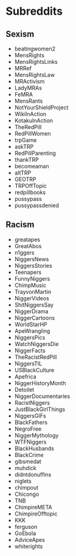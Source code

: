 * Subreddits
** Sexism
- beatingwomen2
- MensRights
- MensRightsLinks
- MRRef
- MensRightsLaw
- MRActivism
- LadyMRAs
- FeMRA
- MensRants
- NotYourShieldProject
- WikiInAction
- KotakuInAction
- TheRedPill
- RedPillWomen
- trpGame
- askTRP
- RedPillParenting
- thankTRP
- becomeaman
- altTRP
- GEOTRP
- TRPOffTopic
- redpillbooks
- pussypass
- pussypassdenied

** Racism
- greatapes
- GreatAbos
- n1ggers
- NiggersNews
- NiggersStories
- Teenapers
- FunnyNiggers
- ChimpMusic
- TrayvonMartin
- NiggerVideos
- ShitNiggersSay
- NiggerDrama
- NiggerCartoons
- WorldStarHP
- ApeWrangling
- NiggersPics
- WatchNiggersDie
- NiggerFacts
- TheRacistRedPill
- NiggersTIL
- USBlackCulture
- Apefrica
- NiggerHistoryMonth
- Detoilet
- NiggerDocumentaries
- RacistNiggers
- JustBlackGirlThings
- NiggersGIFs
- BlackFathers
- NegroFree
- NiggerMythology
- WTFNiggers
- BlackHusbands
- BlackCrime
- gibsmedat
- muhdick
- didntdonuffins
- niglets
- chimpout
- Chicongo
- TNB
- ChimpireMETA
- ChimpireOfftopic
- KKK
- ferguson
- GoEbola
- AdviceApes
- whiterights
